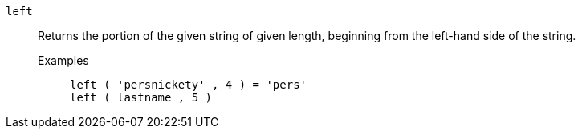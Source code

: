 [#left]
`left`::
Returns the portion of the given string of given length, beginning from the left-hand side of the string.
Examples;;
+
----
left ( 'persnickety' , 4 ) = 'pers'
left ( lastname , 5 )
----